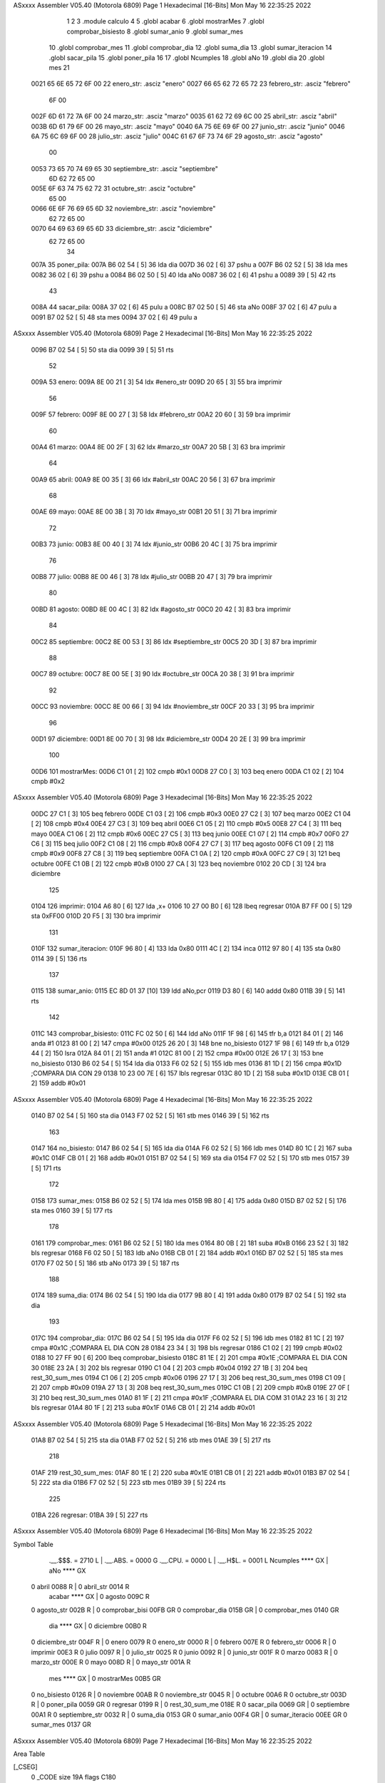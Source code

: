 ASxxxx Assembler V05.40  (Motorola 6809)                                Page 1
Hexadecimal [16-Bits]                                 Mon May 16 22:35:25 2022



                              1 
                              2 
                              3 	.module calculo
                              4 
                              5 	.globl acabar
                              6 	.globl mostrarMes
                              7 	.globl comprobar_bisiesto
                              8 	.globl sumar_anio
                              9 	.globl sumar_mes
                             10 	.globl comprobar_mes
                             11 	.globl comprobar_dia
                             12 	.globl suma_dia
                             13 	.globl sumar_iteracion
                             14 	.globl sacar_pila
                             15 	.globl poner_pila
                             16 
                             17 	.globl Ncumples
                             18 	.globl aNo
                             19 	.globl dia
                             20 	.globl mes
                             21 
   0021 65 6E 65 72 6F 00    22 enero_str:      .asciz "enero"
   0027 66 65 62 72 65 72    23 febrero_str:    .asciz "febrero"
        6F 00
   002F 6D 61 72 7A 6F 00    24 marzo_str:      .asciz "marzo"
   0035 61 62 72 69 6C 00    25 abril_str:      .asciz "abril"
   003B 6D 61 79 6F 00       26 mayo_str:       .asciz "mayo"
   0040 6A 75 6E 69 6F 00    27 junio_str:      .asciz "junio"
   0046 6A 75 6C 69 6F 00    28 julio_str:      .asciz "julio"
   004C 61 67 6F 73 74 6F    29 agosto_str:     .asciz "agosto"
        00
   0053 73 65 70 74 69 65    30 septiembre_str: .asciz "septiembre"
        6D 62 72 65 00
   005E 6F 63 74 75 62 72    31 octubre_str:    .asciz "octubre"
        65 00
   0066 6E 6F 76 69 65 6D    32 noviembre_str:  .asciz "noviembre"
        62 72 65 00
   0070 64 69 63 69 65 6D    33 diciembre_str:  .asciz "diciembre"
        62 72 65 00
                             34 
   007A                      35 poner_pila:
   007A B6 02 54      [ 5]   36 	lda dia
   007D 36 02         [ 6]   37 	pshu a
   007F B6 02 52      [ 5]   38 	lda mes
   0082 36 02         [ 6]   39 	pshu a
   0084 B6 02 50      [ 5]   40 	lda aNo
   0087 36 02         [ 6]   41 	pshu a
   0089 39            [ 5]   42 	rts 
                             43 
   008A                      44 sacar_pila:
   008A 37 02         [ 6]   45 	pulu a
   008C B7 02 50      [ 5]   46 	sta aNo
   008F 37 02         [ 6]   47 	pulu a
   0091 B7 02 52      [ 5]   48 	sta mes
   0094 37 02         [ 6]   49 	pulu a
ASxxxx Assembler V05.40  (Motorola 6809)                                Page 2
Hexadecimal [16-Bits]                                 Mon May 16 22:35:25 2022



   0096 B7 02 54      [ 5]   50 	sta dia
   0099 39            [ 5]   51 	rts
                             52 
   009A                      53 enero:
   009A 8E 00 21      [ 3]   54 	ldx #enero_str
   009D 20 65         [ 3]   55 	bra imprimir
                             56 
   009F                      57 febrero:
   009F 8E 00 27      [ 3]   58 	ldx #febrero_str
   00A2 20 60         [ 3]   59 	bra imprimir
                             60 
   00A4                      61 marzo:
   00A4 8E 00 2F      [ 3]   62 	ldx #marzo_str
   00A7 20 5B         [ 3]   63 	bra imprimir
                             64 
   00A9                      65 abril:
   00A9 8E 00 35      [ 3]   66 	ldx #abril_str
   00AC 20 56         [ 3]   67 	bra imprimir
                             68 
   00AE                      69 mayo:
   00AE 8E 00 3B      [ 3]   70 	ldx #mayo_str
   00B1 20 51         [ 3]   71 	bra imprimir
                             72 
   00B3                      73 junio:
   00B3 8E 00 40      [ 3]   74 	ldx #junio_str
   00B6 20 4C         [ 3]   75 	bra imprimir
                             76 
   00B8                      77 julio:
   00B8 8E 00 46      [ 3]   78 	ldx #julio_str
   00BB 20 47         [ 3]   79 	bra imprimir
                             80 
   00BD                      81 agosto:
   00BD 8E 00 4C      [ 3]   82 	ldx #agosto_str
   00C0 20 42         [ 3]   83 	bra imprimir
                             84 
   00C2                      85 septiembre:
   00C2 8E 00 53      [ 3]   86 	ldx #septiembre_str
   00C5 20 3D         [ 3]   87 	bra imprimir
                             88 
   00C7                      89 octubre:
   00C7 8E 00 5E      [ 3]   90 	ldx #octubre_str
   00CA 20 38         [ 3]   91 	bra imprimir
                             92 
   00CC                      93 noviembre:
   00CC 8E 00 66      [ 3]   94 	ldx #noviembre_str
   00CF 20 33         [ 3]   95 	bra imprimir
                             96 
   00D1                      97 diciembre:
   00D1 8E 00 70      [ 3]   98 	ldx #diciembre_str
   00D4 20 2E         [ 3]   99 	bra imprimir
                            100 
   00D6                     101 mostrarMes:
   00D6 C1 01         [ 2]  102 	cmpb #0x1
   00D8 27 C0         [ 3]  103 	beq enero
   00DA C1 02         [ 2]  104 	cmpb #0x2
ASxxxx Assembler V05.40  (Motorola 6809)                                Page 3
Hexadecimal [16-Bits]                                 Mon May 16 22:35:25 2022



   00DC 27 C1         [ 3]  105 	beq febrero
   00DE C1 03         [ 2]  106 	cmpb #0x3
   00E0 27 C2         [ 3]  107 	beq marzo
   00E2 C1 04         [ 2]  108 	cmpb #0x4
   00E4 27 C3         [ 3]  109 	beq abril
   00E6 C1 05         [ 2]  110 	cmpb #0x5
   00E8 27 C4         [ 3]  111 	beq mayo
   00EA C1 06         [ 2]  112 	cmpb #0x6
   00EC 27 C5         [ 3]  113 	beq junio
   00EE C1 07         [ 2]  114 	cmpb #0x7
   00F0 27 C6         [ 3]  115 	beq julio
   00F2 C1 08         [ 2]  116 	cmpb #0x8
   00F4 27 C7         [ 3]  117 	beq agosto
   00F6 C1 09         [ 2]  118 	cmpb #0x9
   00F8 27 C8         [ 3]  119 	beq septiembre
   00FA C1 0A         [ 2]  120 	cmpb #0xA
   00FC 27 C9         [ 3]  121 	beq octubre
   00FE C1 0B         [ 2]  122 	cmpb #0xB
   0100 27 CA         [ 3]  123 	beq noviembre
   0102 20 CD         [ 3]  124 	bra diciembre
                            125 
   0104                     126 imprimir:
   0104 A6 80         [ 6]  127 	lda ,x+
   0106 10 27 00 B0   [ 6]  128 	lbeq regresar
   010A B7 FF 00      [ 5]  129 	sta 0xFF00
   010D 20 F5         [ 3]  130 	bra imprimir
                            131 
   010F                     132 sumar_iteracion:
   010F 96 80         [ 4]  133 	lda 0x80
   0111 4C            [ 2]  134 	inca
   0112 97 80         [ 4]  135 	sta 0x80
   0114 39            [ 5]  136 	rts
                            137 
   0115                     138 sumar_anio:
   0115 EC 8D 01 37   [10]  139 	ldd aNo,pcr
   0119 D3 80         [ 6]  140 	addd 0x80
   011B 39            [ 5]  141 	rts
                            142 
   011C                     143 comprobar_bisiesto:
   011C FC 02 50      [ 6]  144 	ldd aNo
   011F 1F 98         [ 6]  145 	tfr b,a
   0121 84 01         [ 2]  146 	anda #1
   0123 81 00         [ 2]  147 	cmpa #0x00
   0125 26 20         [ 3]  148 	bne no_bisiesto
   0127 1F 98         [ 6]  149 	tfr b,a
   0129 44            [ 2]  150 	lsra
   012A 84 01         [ 2]  151 	anda #1
   012C 81 00         [ 2]  152 	cmpa #0x00
   012E 26 17         [ 3]  153 	bne no_bisiesto
   0130 B6 02 54      [ 5]  154 	lda dia
   0133 F6 02 52      [ 5]  155 	ldb mes
   0136 81 1D         [ 2]  156 	cmpa #0x1D	 		;COMPARA DIA CON 29
   0138 10 23 00 7E   [ 6]  157 	lbls regresar 
   013C 80 1D         [ 2]  158 	suba #0x1D
   013E CB 01         [ 2]  159 	addb #0x01
ASxxxx Assembler V05.40  (Motorola 6809)                                Page 4
Hexadecimal [16-Bits]                                 Mon May 16 22:35:25 2022



   0140 B7 02 54      [ 5]  160 	sta dia
   0143 F7 02 52      [ 5]  161 	stb mes
   0146 39            [ 5]  162 	rts
                            163 	
   0147                     164 no_bisiesto:
   0147 B6 02 54      [ 5]  165 	lda dia
   014A F6 02 52      [ 5]  166 	ldb mes
   014D 80 1C         [ 2]  167 	suba #0x1C
   014F CB 01         [ 2]  168 	addb #0x01
   0151 B7 02 54      [ 5]  169 	sta dia
   0154 F7 02 52      [ 5]  170 	stb mes
   0157 39            [ 5]  171 	rts
                            172 
   0158                     173 sumar_mes:
   0158 B6 02 52      [ 5]  174 	lda mes
   015B 9B 80         [ 4]  175 	adda 0x80
   015D B7 02 52      [ 5]  176 	sta mes
   0160 39            [ 5]  177 	rts
                            178 
   0161                     179 comprobar_mes:
   0161 B6 02 52      [ 5]  180 	lda mes
   0164 80 0B         [ 2]  181 	suba #0xB
   0166 23 52         [ 3]  182 	bls regresar 
   0168 F6 02 50      [ 5]  183 	ldb aNo
   016B CB 01         [ 2]  184 	addb #0x1
   016D B7 02 52      [ 5]  185 	sta mes
   0170 F7 02 50      [ 5]  186 	stb aNo
   0173 39            [ 5]  187 	rts
                            188 
   0174                     189 suma_dia:
   0174 B6 02 54      [ 5]  190 	lda dia
   0177 9B 80         [ 4]  191 	adda 0x80
   0179 B7 02 54      [ 5]  192 	sta dia
                            193 
   017C                     194 comprobar_dia:
   017C B6 02 54      [ 5]  195 	lda dia
   017F F6 02 52      [ 5]  196 	ldb mes
   0182 81 1C         [ 2]  197 	cmpa #0x1C 		;COMPARA EL DIA CON 28
   0184 23 34         [ 3]  198 	bls regresar 
   0186 C1 02         [ 2]  199 	cmpb #0x02
   0188 10 27 FF 90   [ 6]  200 	lbeq comprobar_bisiesto
   018C 81 1E         [ 2]  201 	cmpa #0x1E		;COMPARA EL DIA CON 30
   018E 23 2A         [ 3]  202 	bls regresar 
   0190 C1 04         [ 2]  203 	cmpb #0x04
   0192 27 1B         [ 3]  204 	beq rest_30_sum_mes
   0194 C1 06         [ 2]  205 	cmpb #0x06
   0196 27 17         [ 3]  206 	beq rest_30_sum_mes
   0198 C1 09         [ 2]  207 	cmpb #0x09
   019A 27 13         [ 3]  208 	beq rest_30_sum_mes
   019C C1 0B         [ 2]  209 	cmpb #0xB
   019E 27 0F         [ 3]  210 	beq rest_30_sum_mes
   01A0 81 1F         [ 2]  211 	cmpa #0x1F		;COMPARA EL DIA COM 31
   01A2 23 16         [ 3]  212 	bls regresar 
   01A4 80 1F         [ 2]  213 	suba #0x1F
   01A6 CB 01         [ 2]  214 	addb #0x01
ASxxxx Assembler V05.40  (Motorola 6809)                                Page 5
Hexadecimal [16-Bits]                                 Mon May 16 22:35:25 2022



   01A8 B7 02 54      [ 5]  215 	sta dia
   01AB F7 02 52      [ 5]  216 	stb mes
   01AE 39            [ 5]  217 	rts
                            218 
   01AF                     219 rest_30_sum_mes:
   01AF 80 1E         [ 2]  220 	suba #0x1E
   01B1 CB 01         [ 2]  221 	addb #0x01
   01B3 B7 02 54      [ 5]  222 	sta dia
   01B6 F7 02 52      [ 5]  223 	stb mes
   01B9 39            [ 5]  224 	rts
                            225 	
   01BA                     226 regresar:
   01BA 39            [ 5]  227   	rts
ASxxxx Assembler V05.40  (Motorola 6809)                                Page 6
Hexadecimal [16-Bits]                                 Mon May 16 22:35:25 2022

Symbol Table

    .__.$$$.       =   2710 L   |     .__.ABS.       =   0000 G
    .__.CPU.       =   0000 L   |     .__.H$L.       =   0001 L
    Ncumples           **** GX  |     aNo                **** GX
  0 abril              0088 R   |   0 abril_str          0014 R
    acabar             **** GX  |   0 agosto             009C R
  0 agosto_str         002B R   |   0 comprobar_bisi     00FB GR
  0 comprobar_dia      015B GR  |   0 comprobar_mes      0140 GR
    dia                **** GX  |   0 diciembre          00B0 R
  0 diciembre_str      004F R   |   0 enero              0079 R
  0 enero_str          0000 R   |   0 febrero            007E R
  0 febrero_str        0006 R   |   0 imprimir           00E3 R
  0 julio              0097 R   |   0 julio_str          0025 R
  0 junio              0092 R   |   0 junio_str          001F R
  0 marzo              0083 R   |   0 marzo_str          000E R
  0 mayo               008D R   |   0 mayo_str           001A R
    mes                **** GX  |   0 mostrarMes         00B5 GR
  0 no_bisiesto        0126 R   |   0 noviembre          00AB R
  0 noviembre_str      0045 R   |   0 octubre            00A6 R
  0 octubre_str        003D R   |   0 poner_pila         0059 GR
  0 regresar           0199 R   |   0 rest_30_sum_me     018E R
  0 sacar_pila         0069 GR  |   0 septiembre         00A1 R
  0 septiembre_str     0032 R   |   0 suma_dia           0153 GR
  0 sumar_anio         00F4 GR  |   0 sumar_iteracio     00EE GR
  0 sumar_mes          0137 GR

ASxxxx Assembler V05.40  (Motorola 6809)                                Page 7
Hexadecimal [16-Bits]                                 Mon May 16 22:35:25 2022

Area Table

[_CSEG]
   0 _CODE            size  19A   flags C180
[_DSEG]
   1 _DATA            size    0   flags C0C0

